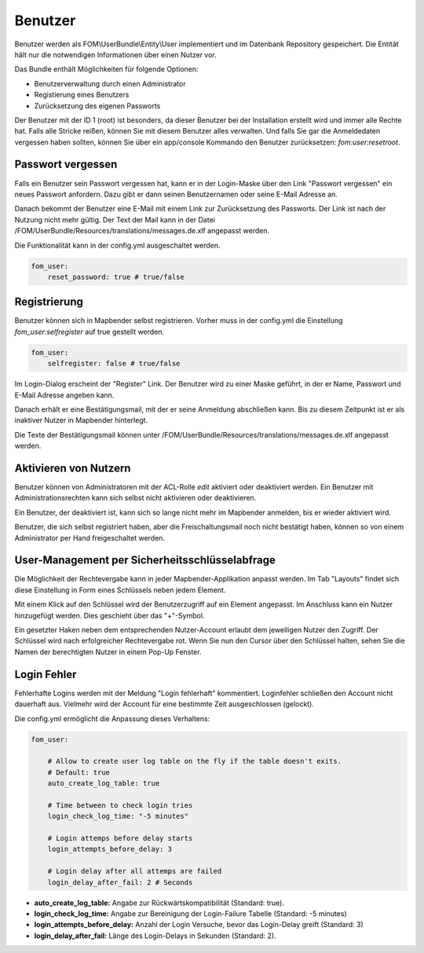 .. _users_de:

Benutzer
========

Benutzer werden als FOM\\UserBundle\\Entity\\User implementiert und im Datenbank Repository gespeichert. Die Entität hält nur die notwendigen Informationen über einen Nutzer vor.

Das Bundle enthält Möglichkeiten für folgende Optionen:

* Benutzerverwaltung durch einen Administrator
* Registierung eines Benutzers
* Zurücksetzung des eigenen Passworts

Der Benutzer mit der ID 1 (root) ist besonders, da dieser Benutzer bei der Installation erstellt wird und immer alle Rechte hat. Falls alle Stricke reißen, können Sie mit diesem Benutzer alles verwalten. Und falls Sie gar die Anmeldedaten vergessen haben sollten, können Sie über ein app/console Kommando den Benutzer zurücksetzen: *fom:user:resetroot*.


Passwort vergessen
------------------

Falls ein Benutzer sein Passwort vergessen hat, kann er in der Login-Maske über den Link "Passwort vergessen" ein neues Passwort anfordern. Dazu gibt er dann seinen Benutzernamen oder seine E-Mail Adresse an.

.. image:: ../../../../figures/de/fom/user_forgot_password.png

Danach bekommt der Benutzer eine E-Mail mit einem Link zur Zurücksetzung des Passworts. Der Link ist nach der Nutzung nicht mehr gültig. Der Text der Mail kann in der Datei /FOM/UserBundle/Resources/translations/messages.de.xlf angepasst werden.

Die Funktionalität kann in der config.yml ausgeschaltet werden.

.. code-block:: yaml

                fom_user:
                    reset_password: true # true/false


Registrierung
-------------

Benutzer können sich in Mapbender selbst registrieren. Vorher muss in der config.yml die Einstellung *fom_user:selfregister* auf true gestellt werden.

.. code-block:: yaml

                fom_user:
                    selfregister: false # true/false

Im Login-Dialog erscheint der "Register" Link. Der Benutzer wird zu einer Maske geführt, in der er Name, Passwort und E-Mail Adresse angeben kann.

.. image:: ../../../../figures/de/fom/user_self_register.png

Danach erhält er eine Bestätigungsmail, mit der er seine Anmeldung abschließen kann. Bis zu diesem Zeitpunkt ist er als inaktiver Nutzer in Mapbender hinterlegt.

Die Texte der Bestätigungsmail können unter /FOM/UserBundle/Resources/translations/messages.de.xlf angepasst werden.


Aktivieren von Nutzern
----------------------

Benutzer können von Administratoren mit der ACL-Rolle *edit* aktiviert oder deaktiviert werden. Ein Benutzer mit Administrationsrechten kann sich selbst nicht aktivieren oder deaktivieren.

.. image:: ../../../../figures/de/fom/edit_user_activated.png

Ein Benutzer, der deaktiviert ist, kann sich so lange nicht mehr im Mapbender anmelden, bis er wieder aktiviert wird.

Benutzer, die sich selbst registriert haben, aber die Freischaltungsmail noch nicht bestätigt haben, können so von einem Administrator per Hand freigeschaltet werden.


User-Management per Sicherheitsschlüsselabfrage
-----------------------------------------------

Die Möglichkeit der Rechtevergabe kann in jeder Mapbender-Applikation anpasst werden. Im Tab "Layouts" findet sich diese Einstellung in Form eines Schlüssels neben jedem Element.

Mit einem Klick auf den Schlüssel wird der Benutzerzugriff auf ein Element angepasst. Im Anschluss kann ein Nutzer hinzugefügt werden. Dies geschieht über das "+"-Symbol.

Ein gesetzter Haken neben dem entsprechenden Nutzer-Account erlaubt dem jeweiligen Nutzer den Zugriff. Der Schlüssel wird nach erfolgreicher Rechtevergabe rot. Wenn Sie nun den Cursor über den Schlüssel halten, sehen Sie die Namen der berechtigten Nutzer in einem Pop-Up Fenster.

.. image:: ../../../../figures/de/fom/element_security_key_popup.png


Login Fehler
------------

Fehlerhafte Logins werden mit der Meldung "Login fehlerhaft" kommentiert. Loginfehler schließen den Account nicht dauerhaft aus. Vielmehr wird der Account für eine bestimmte Zeit ausgeschlossen (gelockt).

Die config.yml ermöglicht die Anpassung dieses Verhaltens:

.. code-block:: yaml

   fom_user:

       # Allow to create user log table on the fly if the table doesn't exits.
       # Default: true
       auto_create_log_table: true

       # Time between to check login tries
       login_check_log_time: "-5 minutes"

       # Login attemps before delay starts
       login_attempts_before_delay: 3

       # Login delay after all attemps are failed
       login_delay_after_fail: 2 # Seconds


* **auto_create_log_table:** Angabe zur Rückwärtskompatibilität (Standard: true).
* **login_check_log_time:** Angabe zur Bereinigung der Login-Failure Tabelle (Standard: -5 minutes)
* **login_attempts_before_delay:** Anzahl der Login Versuche, bevor das Login-Delay greift (Standard: 3)
* **login_delay_after_fail:** Länge des Login-Delays in Sekunden (Standard: 2).
